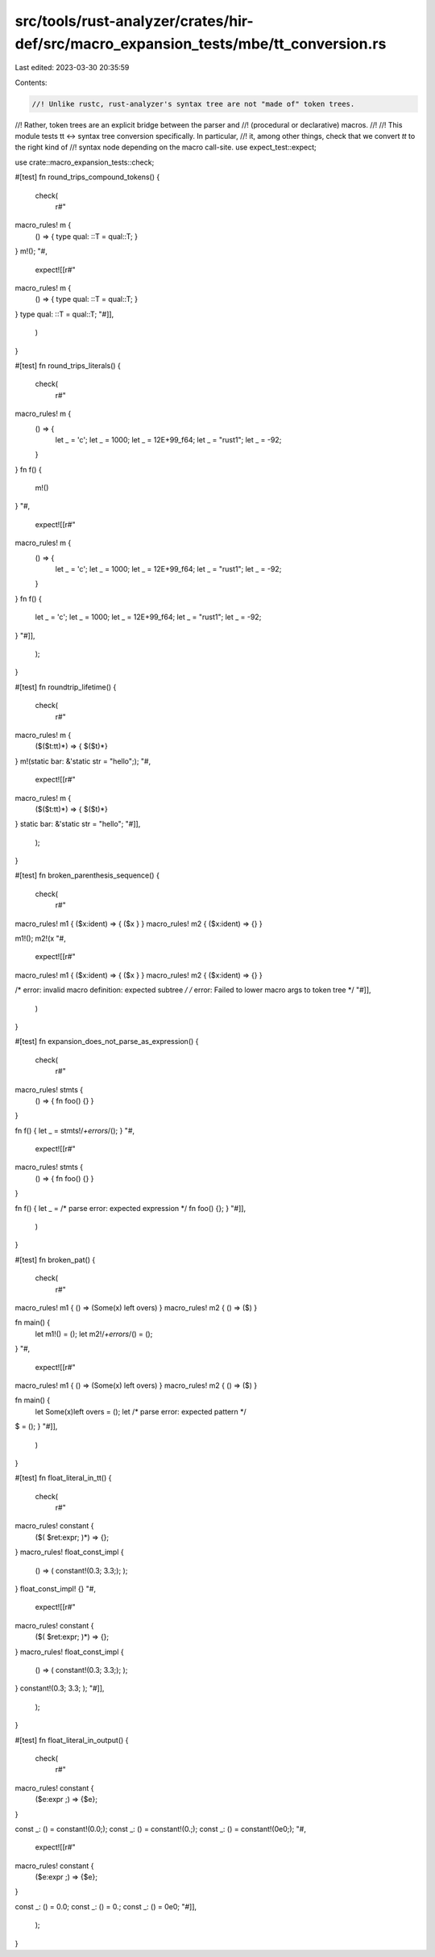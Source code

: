 src/tools/rust-analyzer/crates/hir-def/src/macro_expansion_tests/mbe/tt_conversion.rs
=====================================================================================

Last edited: 2023-03-30 20:35:59

Contents:

.. code-block:: rs

    //! Unlike rustc, rust-analyzer's syntax tree are not "made of" token trees.
//! Rather, token trees are an explicit bridge between the parser and
//! (procedural or declarative) macros.
//!
//! This module tests tt <-> syntax tree conversion specifically. In particular,
//! it, among other things, check that we convert `tt` to the right kind of
//! syntax node depending on the macro call-site.
use expect_test::expect;

use crate::macro_expansion_tests::check;

#[test]
fn round_trips_compound_tokens() {
    check(
        r#"
macro_rules! m {
    () => { type qual: ::T = qual::T; }
}
m!();
"#,
        expect![[r#"
macro_rules! m {
    () => { type qual: ::T = qual::T; }
}
type qual: ::T = qual::T;
"#]],
    )
}

#[test]
fn round_trips_literals() {
    check(
        r#"
macro_rules! m {
    () => {
        let _ = 'c';
        let _ = 1000;
        let _ = 12E+99_f64;
        let _ = "rust1";
        let _ = -92;
    }
}
fn f() {
    m!()
}
"#,
        expect![[r#"
macro_rules! m {
    () => {
        let _ = 'c';
        let _ = 1000;
        let _ = 12E+99_f64;
        let _ = "rust1";
        let _ = -92;
    }
}
fn f() {
    let _ = 'c';
    let _ = 1000;
    let _ = 12E+99_f64;
    let _ = "rust1";
    let _ = -92;
}
"#]],
    );
}

#[test]
fn roundtrip_lifetime() {
    check(
        r#"
macro_rules! m {
    ($($t:tt)*) => { $($t)*}
}
m!(static bar: &'static str = "hello";);
"#,
        expect![[r#"
macro_rules! m {
    ($($t:tt)*) => { $($t)*}
}
static bar: &'static str = "hello";
"#]],
    );
}

#[test]
fn broken_parenthesis_sequence() {
    check(
        r#"
macro_rules! m1 { ($x:ident) => { ($x } }
macro_rules! m2 { ($x:ident) => {} }

m1!();
m2!(x
"#,
        expect![[r#"
macro_rules! m1 { ($x:ident) => { ($x } }
macro_rules! m2 { ($x:ident) => {} }

/* error: invalid macro definition: expected subtree */
/* error: Failed to lower macro args to token tree */
"#]],
    )
}

#[test]
fn expansion_does_not_parse_as_expression() {
    check(
        r#"
macro_rules! stmts {
    () => { fn foo() {} }
}

fn f() { let _ = stmts!/*+errors*/(); }
"#,
        expect![[r#"
macro_rules! stmts {
    () => { fn foo() {} }
}

fn f() { let _ = /* parse error: expected expression */
fn foo() {}; }
"#]],
    )
}

#[test]
fn broken_pat() {
    check(
        r#"
macro_rules! m1 { () => (Some(x) left overs) }
macro_rules! m2 { () => ($) }

fn main() {
    let m1!() = ();
    let m2!/*+errors*/() = ();
}
"#,
        expect![[r#"
macro_rules! m1 { () => (Some(x) left overs) }
macro_rules! m2 { () => ($) }

fn main() {
    let Some(x)left overs = ();
    let /* parse error: expected pattern */
$ = ();
}
"#]],
    )
}

#[test]
fn float_literal_in_tt() {
    check(
        r#"
macro_rules! constant {
    ($( $ret:expr; )*) => {};
}
macro_rules! float_const_impl {
    () => ( constant!(0.3; 3.3;); );
}
float_const_impl! {}
"#,
        expect![[r#"
macro_rules! constant {
    ($( $ret:expr; )*) => {};
}
macro_rules! float_const_impl {
    () => ( constant!(0.3; 3.3;); );
}
constant!(0.3;
3.3;
);
"#]],
    );
}

#[test]
fn float_literal_in_output() {
    check(
        r#"
macro_rules! constant {
    ($e:expr ;) => {$e};
}

const _: () = constant!(0.0;);
const _: () = constant!(0.;);
const _: () = constant!(0e0;);
"#,
        expect![[r#"
macro_rules! constant {
    ($e:expr ;) => {$e};
}

const _: () = 0.0;
const _: () = 0.;
const _: () = 0e0;
"#]],
    );
}


